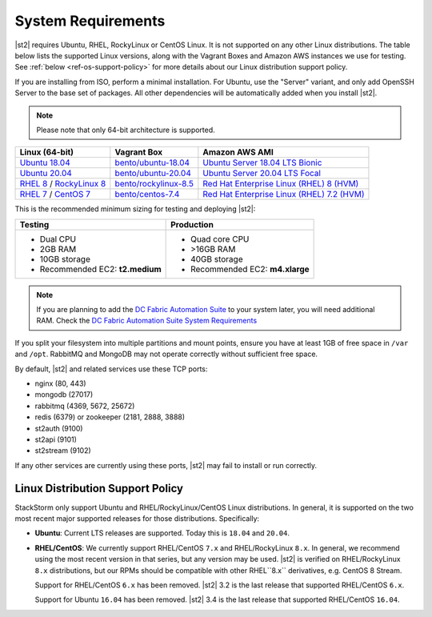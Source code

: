 System Requirements
===================

|st2| requires Ubuntu, RHEL, RockyLinux or CentOS Linux. It is not supported on any other Linux distributions.
The table below lists the supported Linux versions, along with the Vagrant Boxes and Amazon AWS
instances we use for testing. See :ref:`below <ref-os-support-policy>` for more details about
our Linux distribution support policy.

If you are installing from ISO, perform a minimal installation. For Ubuntu, use the "Server"
variant, and only add OpenSSH Server to the base set of packages. All other dependencies will
be automatically added when you install |st2|.

.. note::

  Please note that only 64-bit architecture is supported.


+-------------------------------------------------------------------------------------------------------+--------------------------------------------------------------------------------+-------------------------------------------------------------------------------------------------------------------------------------------------------------------+
| Linux (64-bit)                                                                                        | Vagrant Box                                                                    | Amazon AWS AMI                                                                                                                                                    |
+=======================================================================================================+================================================================================+===================================================================================================================================================================+
| `Ubuntu 18.04 <http://cdimage.ubuntu.com/releases/18.04.2/release/ubuntu-18.04.2-server-amd64.iso>`_  | `bento/ubuntu-18.04 <https://app.vagrantup.com/bento/boxes/ubuntu-18.04>`_     | `Ubuntu Server 18.04 LTS Bionic  <https://aws.amazon.com/marketplace/pp/B07CQ33QKV/>`_                                                                            |
+-------------------------------------------------------------------------------------------------------+--------------------------------------------------------------------------------+-------------------------------------------------------------------------------------------------------------------------------------------------------------------+
| `Ubuntu 20.04 <http://releases.ubuntu.com/focal/ubuntu-20.04.2-live-server-amd64.iso>`_               | `bento/ubuntu-20.04 <https://app.vagrantup.com/bento/boxes/ubuntu-20.04>`_     | `Ubuntu Server 20.04 LTS Focal  <https://aws.amazon.com/marketplace/pp/B087QQNGF1>`_                                                                              |
+-------------------------------------------------------------------------------------------------------+--------------------------------------------------------------------------------+-------------------------------------------------------------------------------------------------------------------------------------------------------------------+
| `RHEL 8 <https://www.redhat.com/en/technologies/linux-platforms/enterprise-linux>`_ /                 | `bento/rockylinux-8.5 <https://app.vagrantup.com/bento/boxes/rockylinux-8.4>`_ | `Red Hat Enterprise Linux (RHEL) 8 (HVM)  <https://aws.amazon.com/marketplace/pp/B07T4SQ5RZ?qid=1581005023484&sr=0-5&ref_=brs_res_product_title>`_                |
| `RockyLinux 8 <https://rockylinux.org/download/>`_                                                    |                                                                                |                                                                                                                                                                   |
+-------------------------------------------------------------------------------------------------------+--------------------------------------------------------------------------------+-------------------------------------------------------------------------------------------------------------------------------------------------------------------+
| `RHEL 7 <https://www.redhat.com/en/technologies/linux-platforms/enterprise-linux>`_ /                 | `bento/centos-7.4 <https://app.vagrantup.com/bento/boxes/centos-7.4>`_         | `Red Hat Enterprise Linux (RHEL) 7.2 (HVM)  <https://aws.amazon.com/marketplace/pp/B019NS7T5I/ref=srh_res_product_title?ie=UTF8&sr=0-2&qid=1457037671547>`_       |
| `CentOS 7 <http://isoredirect.centos.org/centos/7/isos/x86_64/CentOS-7-x86_64-Minimal-1708.iso>`_     |                                                                                |                                                                                                                                                                   |
+-------------------------------------------------------------------------------------------------------+--------------------------------------------------------------------------------+-------------------------------------------------------------------------------------------------------------------------------------------------------------------+

This is the recommended minimum sizing for testing and deploying |st2|:

+--------------------------------------+-----------------------------------+
|            Testing                   |         Production                |
+======================================+===================================+
|  * Dual CPU                          | * Quad core CPU                   |
|  * 2GB RAM                           | * >16GB RAM                       |
|  * 10GB storage                      | * 40GB storage                    |
|  * Recommended EC2: **t2.medium**    | * Recommended EC2: **m4.xlarge**  |
+--------------------------------------+-----------------------------------+

.. note::

  If you are planning to add the `DC Fabric Automation Suite <https://ewc-docs.extremenetworks.com/solutions/dcfabric/>`_
  to your system later, you will need additional RAM. Check the `DC Fabric Automation Suite System Requirements
  <https://ewc-docs.extremenetworks.com/solutions/dcfabric/install.html#system-requirements>`_

If you split your filesystem into multiple partitions and mount points, ensure you have at least
1GB of free space in ``/var`` and ``/opt``. RabbitMQ and MongoDB may not operate correctly without
sufficient free space.

By default, |st2| and related services use these TCP ports:

* nginx (80, 443)
* mongodb (27017)
* rabbitmq (4369, 5672, 25672)
* redis (6379) or zookeeper (2181, 2888, 3888)
* st2auth (9100)
* st2api (9101)
* st2stream (9102)

If any other services are currently using these ports, |st2| may fail to install or run correctly.

.. _ref-os-support-policy:

Linux Distribution Support Policy
---------------------------------

StackStorm only support Ubuntu and RHEL/RockyLinux/CentOS Linux distributions. In general, it is supported
on the two most recent major supported releases for those distributions. Specifically:

* **Ubuntu**: Current LTS releases are supported. Today this is ``18.04`` and ``20.04``.

* **RHEL/CentOS**: We currently support RHEL/CentOS ``7.x`` and RHEL/RockyLinux ``8.x``. In general, we recommend using
  the most recent version in that series, but any version may be used.
  |st2| is verified on RHEL/RockyLinux ``8.x`` distributions, but our RPMs should be compatible with other RHEL``8.x`` derivatives, e.g. CentOS 8 Stream.

  Support for RHEL/CentOS ``6.x`` has been removed. |st2| 3.2  is the last release that supported RHEL/CentOS ``6.x``.

  Support for Ubuntu ``16.04`` has been removed. |st2| 3.4  is the last release that supported RHEL/CentOS ``16.04``.

